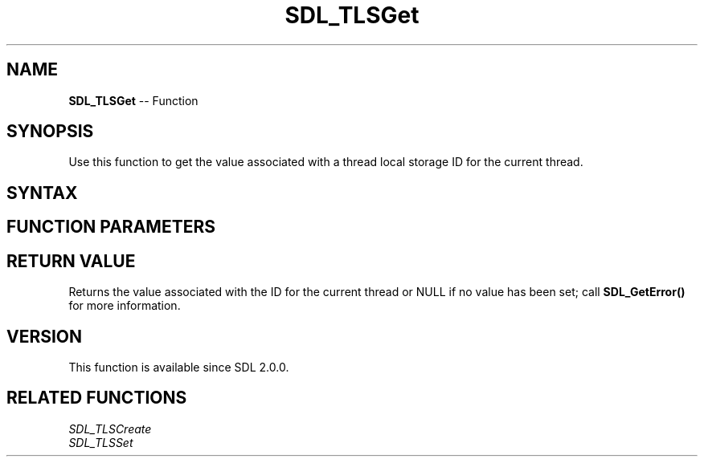.TH SDL_TLSGet 3 "2018.10.07" "https://github.com/haxpor/sdl2-manpage" "SDL2"
.SH NAME
\fBSDL_TLSGet\fR -- Function

.SH SYNOPSIS
Use this function to get the value associated with a thread local storage ID for the current thread.

.SH SYNTAX
.TS
tab(:) allbox;
a.
T{
.nf
void* SDL_TLSGet(SDL_TLSID    id)
.fi
T}
.TE

.SH FUNCTION PARAMETERS
.TS
tab(:) allbox;
ab l.
id:T{
the thread local storage ID
T}
.TE

.SH RETURN VALUE
Returns the value associated with the ID for the current thread or NULL if no value has been set; call \fBSDL_GetError()\fR for more information.

.SH VERSION
This function is available since SDL 2.0.0.

.SH RELATED FUNCTIONS
\fISDL_TLSCreate\fR
.br
\fISDL_TLSSet\fR
